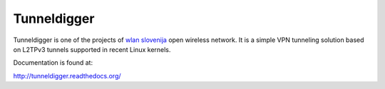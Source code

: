 Tunneldigger
============

Tunneldigger is one of the projects of `wlan slovenija`_ open wireless network.
It is a simple VPN tunneling solution based on L2TPv3 tunnels supported in
recent Linux kernels.

.. _wlan slovenija: http://wlan-si.net

Documentation is found at:

http://tunneldigger.readthedocs.org/
